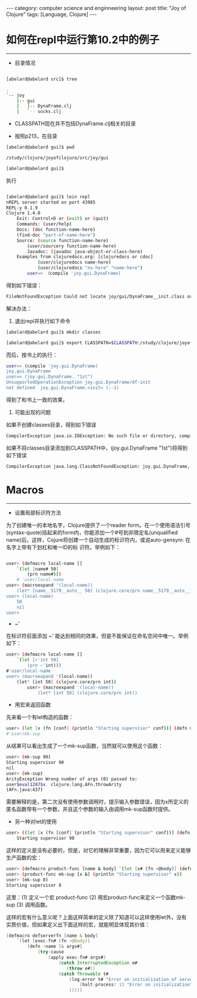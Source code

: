 #+STARTUP: showall indent
#+STARTUP: hidestars
#+OPTIONS:   H:2 num:nil toc:nil \n:nil ::t |:t -:t f:t *:t <:t

#+OPTIONS:   tex:t  d:nil todo:t pri:nil tags:not-in-toc

#+BEGIN_HTML
---
category: computer science and enginneering
layout: post
title: "Joy of Clojure"
tags: [Language, Clojure]
---
#+END_HTML

* 如何在repl中运行第10.2中的例子
-----------------------------

- 目录情况

#+BEGIN_SRC sh

[abelard@abelard src]$ tree

.
`-- joy
	|-- gui
	|   |-- DynaFrame.clj
	|   `-- socks.clj
#+END_SRC

- CLASSPATH现在并不包括DynaFrame.clj相关的目录


- 按照p213，在目录
#+BEGIN_SRC sh
	[abelard@abelard gui]$ pwd
	
	/study/clojure/joyofclojure/src/joy/gui
	
	[abelard@abelard gui]$ 
#+END_SRC
执行
#+BEGIN_SRC sh

	[abelard@abelard gui]$ lein repl
	nREPL server started on port 43985
	REPL-y 0.1.9
	Clojure 1.4.0
		Exit: Control+D or (exit) or (quit)
		Commands: (user/help)
		Docs: (doc function-name-here)
		(find-doc "part-of-name-here")
		Source: (source function-name-here)
			(user/sourcery function-name-here)
			Javadoc: (javadoc java-object-or-class-here)
		Examples from clojuredocs.org: [clojuredocs or cdoc]
				(user/clojuredocs name-here)
				(user/clojuredocs "ns-here" "name-here")
			user=> （compile 'joy.gui.DynaFrame)
#+END_SRC
得到如下错误：
#+BEGIN_SRC sh
	FileNotFoundException Could not locate joy/gui/DynaFrame__init.class or joy/gui/DynaFrame.clj on classpath:   clojure.lang.RT.load (RT.java:432)
#+END_SRC
解决办法：

1. 退出repl并执行如下命令
#+BEGIN_SRC sh
	[abelard@abelard gui]$ mkdir classes

	[abelard@abelard gui]$ export CLASSPATH=$CLASSPATH:/study/clojure/joyofclojure/src/joy/gui/classes:/study/clojure/joyofclojure/src/joy/gui/classes
#+END_SRC
而后，按书上的执行：
#+BEGIN_SRC sh
	user=> (compile 'joy.gui.DynaFrame)
	joy.gui.DynaFrame
	user=> (joy.gui.DynaFrame. "1st")
	UnsupportedOperationException joy.gui.DynaFrame/df-init
	not defined  joy.gui.DynaFrame.<init> (:-1)
#+END_SRC
得到了和书上一致的效果。

2. 可能出现的问题
如果不创建classes目录，得到如下错误
#+BEGIN_SRC sh
	CompilerException java.io.IOException: No such file or directory, compiling:(joy/gui/DynaFrame.clj:2) 
#+END_SRC
如果不将classes目录添加到CLASSPATH中，(joy.gui.DynaFrame "1st")将得到如下错误
#+BEGIN_SRC sh
	CompilerException java.lang.ClassNotFoundException: joy.gui.DynaFrame, compiling:(NO_SOURCE_PATH:1) 
#+END_SRC

* Macros
--------------

- 设置局部标识符方法
为了创建唯一的本地名字，Clojure提供了一个reader form。在一个使用语法引号(syntax-quote)括起来的form内，你能添加一个#号到非限定名(unqualified name)后，这样，Cojure将创建一个自动生成的标识符内，或说auto-gensym: 在名字上带有下划杠和唯一ID的标
识符。举例如下：
#+BEGIN_SRC sh

	user> (defmacro local-name []
		`(let [name# 50]
			(prn name#)))
		# 'user/local-name
	user> (macroexpand '(local-name))
		(let* [name__5179__auto__ 50] (clojure.core/prn name__5179__auto__))
	user> (local-name)
		50
		nil
    user> 
#+END_SRC
- ~'
在标识符前面添加 ~' 能达到相同的效果，但是不能保证在命名空间中唯一。举例如下：
#+BEGIN_SRC sh
	user> (defmacro local-name []
		`(let [~'int 50]
			(prn ~'int)))
    #'user/local-name
	user> (macroexpand '(local-name))
		(let* [int 50] (clojure.core/prn int))
			user> (macroexpand '(local-name))
				(let* [int 50] (clojure.core/prn int))
#+END_SRC
- 用宏来返回函数
先来看一个有let构造的函数：
#+BEGIN_SRC sh
	user> (let [x (fn [conf] (println "Starting supervisor" conf))] (defn mk-sup [& args] (apply x args)))
    #'user/mk-sup
#+END_SRC
从结果可以看出生成了一个mk-sup函数，当然就可以使用这个函数：
#+BEGIN_SRC sh
	user> (mk-sup 90)
	Starting supervisor 90
	nil
	user> (mk-sup)
	ArityException Wrong number of args (0) passed to:
	user$eval1287$x  clojure.lang.AFn.throwArity
	(AFn.java:437)
#+END_SRC	
需要解释的是，第二次没有使用参数调用时，提示输入参数错误，因为x所定义的匿名函数带有一个参数，并且这个参数的输入由调用mk-sup函数时提供。

- 另一种对let的使用
#+BEGIN_SRC sh
	user> ((let [x (fn [conf] (println "Starting supervisor" conf))] (defn mk-sup [& args] (apply x args))) 90)
		Starting supervisor 90
#+END_SRC
这样的定义是没有必要的，但是，对它的理解非常重要，因为它可以用来定义能够生产函数的宏：
#+BEGIN_SRC sh
	user> (defmacro product-func [name & body] `(let [x# (fn ~@body)] (defn ~name [& args#] (apply x# args#))))
	user> (product-func mk-sup [x &] (println "Starting	supervisor" x))
	user> (mk-sup 8)
	Starting supervisor 8
#+END_SRC
这里：(1) 定义一个宏 product-func (2) 用宏product-func来定义一个函数mk-sup (3) 调用函数。

这样的宏有什么意义呢？上面这样简单的定义除了知道可以这样使用let外，没有实质价值，但如果定义出下面这样的宏，就能明显体现其价值：
#+BEGIN_SRC java
	(defmacro defserverfn [name & body]
		`(let [exec-fn# (fn ~@body)]
			(defn ~name [& args#]
				(try-cause
					(apply exec-fn# args#)
						(catch InterruptedException e#
                           (throw e#))
					    (catch Throwable t#
							(log-error t# "Error on initialization of server " ~(str name))
								(halt-process! 13 "Error on initialization")
							)))))
#+END_SRC



